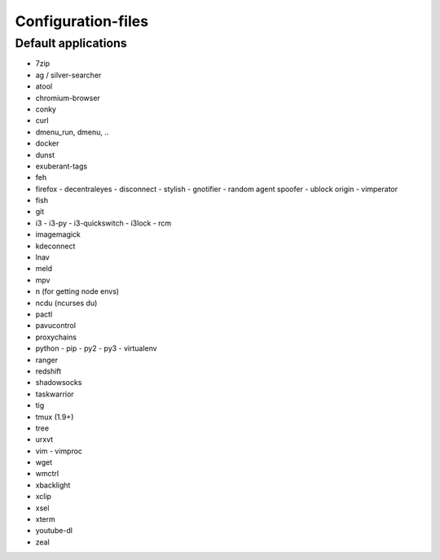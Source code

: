 ###################
Configuration-files
###################

Default applications
====================

* 7zip
* ag / silver-searcher
* atool
* chromium-browser
* conky
* curl
* dmenu_run, dmenu, ..
* docker
* dunst
* exuberant-tags
* feh
* firefox
  - decentraleyes
  - disconnect
  - stylish
  - gnotifier
  - random agent spoofer
  - ublock origin
  - vimperator
* fish
* git
* i3
  - i3-py
  - i3-quickswitch
  - i3lock
  - rcm
* imagemagick
* kdeconnect
* lnav
* meld
* mpv
* n (for getting node envs)
* ncdu (ncurses du)
* pactl
* pavucontrol
* proxychains
* python
  - pip
  - py2
  - py3
  - virtualenv
* ranger
* redshift
* shadowsocks
* taskwarrior
* tig
* tmux (1.9+)
* tree
* urxvt
* vim
  - vimproc
* wget
* wmctrl
* xbacklight
* xclip
* xsel
* xterm
* youtube-dl
* zeal
